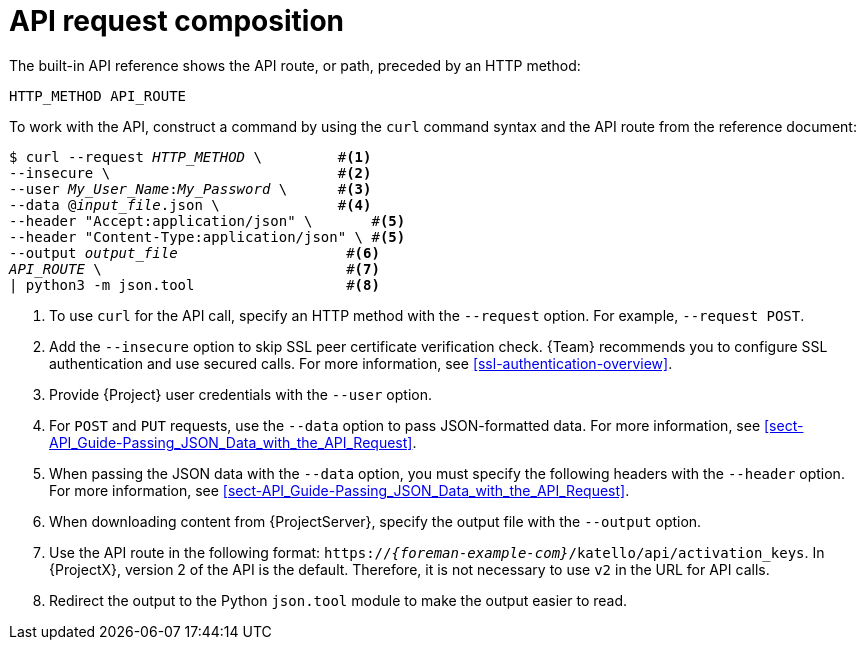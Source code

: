 [id="api-request-composition"]
= API request composition

The built-in API reference shows the API route, or path, preceded by an HTTP method:

----
HTTP_METHOD API_ROUTE
----

To work with the API, construct a command by using the `curl` command syntax and the API route from the reference document:
[options="nowrap", subs="+quotes,attributes"]
----
$ curl --request _HTTP_METHOD_ \         #<1>
--insecure \                           #<2>
--user _My_User_Name_:__My_Password__ \      #<3>
--data @_input_file_.json \              #<4>
--header "Accept:application/json" \       #<5>
--header "Content-Type:application/json" \ #<5>
--output _output_file_                    #<6>
_API_ROUTE_ \                             #<7>
| python3 -m json.tool                  #<8>
----

<1> To use `curl` for the API call, specify an HTTP method with the `--request` option.
For example, `--request POST`.
<2> Add the `--insecure` option to skip SSL peer certificate verification check.
{Team} recommends you to configure SSL authentication and use secured calls.
For more information, see xref:ssl-authentication-overview[].
<3> Provide {Project} user credentials with the `--user` option.
<4> For `POST` and `PUT` requests, use the `--data` option to pass JSON-formatted data.
For more information, see xref:sect-API_Guide-Passing_JSON_Data_with_the_API_Request[].
<5> When passing the JSON data with the `--data` option, you must specify the following headers with the `--header` option.
For more information, see xref:sect-API_Guide-Passing_JSON_Data_with_the_API_Request[].
<6> When downloading content from {ProjectServer}, specify the output file with the `--output` option.
<7> Use the API route in the following format: `https://_{foreman-example-com}_/katello/api/activation_keys`.
In {ProjectX}, version 2 of the API is the default.
Therefore, it is not necessary to use `v2` in the URL for API calls.
<8> Redirect the output to the Python `json.tool` module to make the output easier to read.
